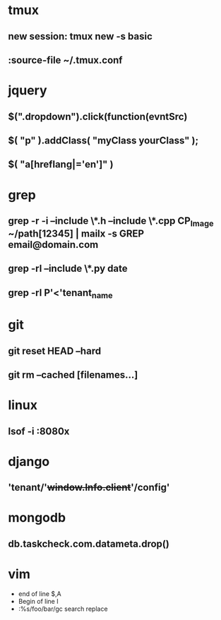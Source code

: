 * tmux
** new session: tmux new -s *basic* 
** :source-file ~/.tmux.conf
* jquery
** $(".dropdown").click(function(evntSrc)
** $( "p" ).addClass( "myClass yourClass" );
** $( "a[hreflang|='en']" )
* grep
** grep -r -i --include \*.h --include \*.cpp CP_Image ~/path[12345] | mailx -s GREP email@domain.com
** grep -rl --include \*.py date
** grep -rl P'<'tenant_name
* git
** git reset HEAD --hard
** git rm --cached [filenames...]
* linux
** lsof -i :8080x
* django
** 'tenant/'+window.Info.client+'/config'
* mongodb
** db.taskcheck.com.datameta.drop()

* vim

  * end of line $,A
  * Begin of line I
  * :%s/foo/bar/gc search replace
